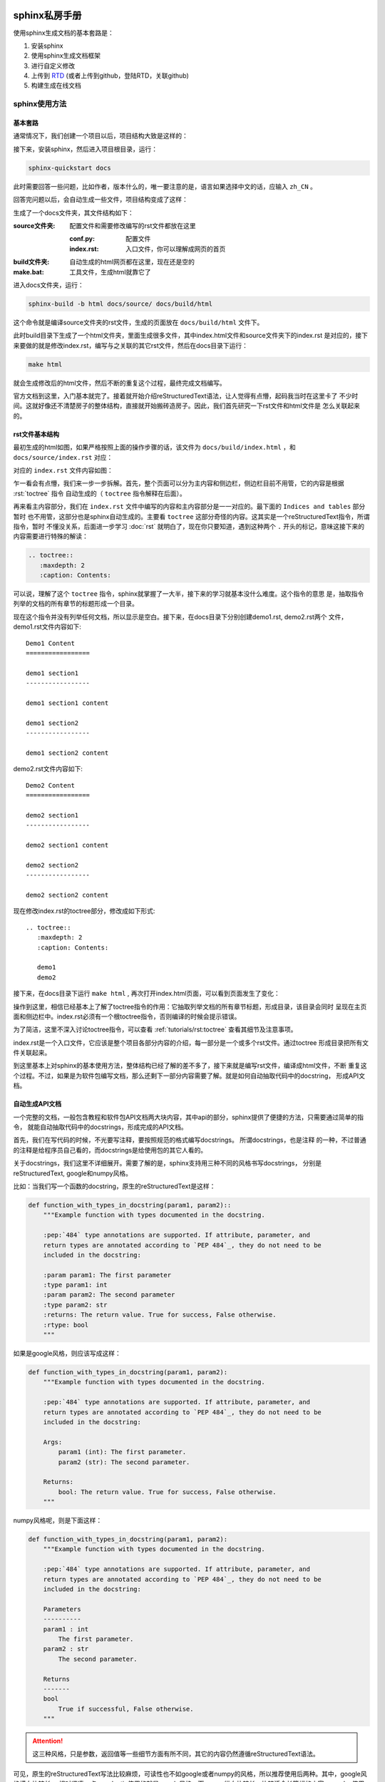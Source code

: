 sphinx私房手册
=========================

使用sphinx生成文档的基本套路是：

1. 安装sphinx
2. 使用sphinx生成文档框架
3. 进行自定义修改
4. 上传到 `RTD <https://readthedocs.org/dashboard/>`_ (或者上传到github，登陆RTD，关联github)
5. 构建生成在线文档

sphinx使用方法
-------------------

基本套路
~~~~~~~~~~~~~

.. seealso::

    `官方文档-快速入门（中文） <https://www.osgeo.cn/sphinx/tutorial/getting-started.html#setting-up-your-project-and-development-environment>`_

通常情况下，我们创建一个项目以后，项目结构大致是这样的：

.. image:: ../imgs/project1.png

接下来，安装sphinx，然后进入项目根目录，运行：

.. code-block:: console

    sphinx-quickstart docs

此时需要回答一些问题，比如作者，版本什么的，唯一要注意的是，语言如果选择中文的话，应输入 ``zh_CN`` 。

回答完问题以后，会自动生成一些文件，项目结构变成了这样：

.. image:: ../imgs/project2.png

生成了一个docs文件夹，其文件结构如下：

:source文件夹: 配置文件和需要修改编写的rst文件都放在这里

    :conf.py: 配置文件
    :index.rst: 入口文件，你可以理解成网页的首页

:build文件夹: 自动生成的html网页都在这里，现在还是空的

:make.bat: 工具文件，生成html就靠它了

进入docs文件夹，运行：

.. code-block:: console

    sphinx-build -b html docs/source/ docs/build/html

这个命令就是编译source文件夹的rst文件，生成的页面放在 ``docs/build/html`` 文件下。

此时build目录下生成了一个html文件夹，里面生成很多文件，其中index.html文件和source文件夹下的index.rst
是对应的，接下来要做的就是修改index.rst，编写与之关联的其它rst文件，然后在docs目录下运行：

.. code-block:: shell

    make html

就会生成修改后的html文件，然后不断的重复这个过程，最终完成文档编写。

官方文档到这里，入门基本就完了。接着就开始介绍reStructuredText语法，让人觉得有点懵，起码我当时在这里卡了
不少时间。这就好像还不清楚房子的整体结构，直接就开始搬砖造房子。因此，我们首先研究一下rst文件和html文件是
怎么关联起来的。

rst文件基本结构
~~~~~~~~~~~~~~~~~

最初生成的html如图，如果严格按照上面的操作步骤的话，该文件为 ``docs/build/index.html`` ，和 ``docs/source/index.rst`` 对应：

.. image:: ../imgs/project6.png

对应的 ``index.rst`` 文件内容如图：

.. image:: ../imgs/project4.png
    :width: 400

乍一看会有点懵，我们来一步一步拆解。首先，整个页面可以分为主内容和侧边栏，侧边栏目前不用管，它的内容是根据 :rst:`toctree` 指令
自动生成的（ ``toctree`` 指令解释在后面）。

再来看主内容部分，我们在 ``index.rst`` 文件中编写的内容和主内容部分是一一对应的。最下面的 ``Indices and tables`` 部分暂时
也不用管，这部分也是sphinx自动生成的。主要看 ``toctree`` 这部分奇怪的内容。这其实是一个reStructuredText指令，所谓指令，暂时
不懂没关系，后面进一步学习 :doc:`rst` 就明白了，现在你只要知道，遇到这种两个 ``.`` 开头的标记，意味这接下来的内容需要进行特殊的解读：

.. code-block:: rst

    .. toctree::
       :maxdepth: 2
       :caption: Contents:

可以说，理解了这个 ``toctree`` 指令，sphinx就掌握了一大半，接下来的学习就基本没什么难度。这个指令的意思
是，抽取指令列举的文档的所有章节的标题形成一个目录。

现在这个指令并没有列举任何文档，所以显示是空白。接下来，在docs目录下分别创建demo1.rst, demo2.rst两个
文件，demo1.rst文件内容如下::

    Demo1 Content
    =================

    demo1 section1
    -----------------

    demo1 section1 content

    demo1 section2
    -----------------

    demo1 section2 content

demo2.rst文件内容如下::

    Demo2 Content
    =================

    demo2 section1
    -----------------

    demo2 section1 content

    demo2 section2
    -----------------

    demo2 section2 content

现在修改index.rst的toctree部分，修改成如下形式::

    .. toctree::
       :maxdepth: 2
       :caption: Contents:

       demo1
       demo2

接下来，在docs目录下运行 ``make html`` , 再次打开index.html页面，可以看到页面发生了变化：

.. image:: ../imgs/project5.png

操作到这里，相信已经基本上了解了toctree指令的作用：它抽取列举文档的所有章节标题，形成目录，该目录会同时
呈现在主页面和侧边栏中。index.rst必须有一个根toctree指令，否则编译的时候会提示错误。

为了简洁，这里不深入讨论toctree指令，可以查看 :ref:`tutorials/rst:toctree` 查看其细节及注意事项。

index.rst是一个入口文件，它应该是整个项目各部分内容的介绍，每一部分是一个或多个rst文件。通过toctree
形成目录把所有文件关联起来。

到这里基本上对sphinx的基本使用方法，整体结构已经了解的差不多了，接下来就是编写rst文件，编译成html文件，不断
重复这个过程。不过，如果是为软件包编写文档，那么还剩下一部分内容需要了解。就是如何自动抽取代码中的docstring，
形成API文档。

自动生成API文档
~~~~~~~~~~~~~~~~~~

一个完整的文档，一般包含教程和软件包API文档两大块内容，其中api的部分，sphinx提供了便捷的方法，只需要通过简单的指令，
就能自动抽取代码中的docstrings，形成完成的API文档。

首先，我们在写代码的时候，不光要写注释，要按照规范的格式编写docstrings。 所谓docstrings，也是注释
的一种，不过普通的注释是给程序员自己看的，而docstrings是给使用包的其它人看的。

关于docstrings，我们这里不详细展开。需要了解的是，sphinx支持用三种不同的风格书写docstrings，
分别是reStructuredText, google和numpy风格。

比如：当我们写一个函数的docstring，原生的reStructuredText是这样：

.. code-block:: python

    def function_with_types_in_docstring(param1, param2)::
        """Example function with types documented in the docstring.

        :pep:`484` type annotations are supported. If attribute, parameter, and
        return types are annotated according to `PEP 484`_, they do not need to be
        included in the docstring:

        :param param1: The first parameter
        :type param1: int
        :param param2: The second parameter
        :type param2: str
        :returns: The return value. True for success, False otherwise.
        :rtype: bool
        """

如果是google风格，则应该写成这样：

.. code-block:: python

    def function_with_types_in_docstring(param1, param2):
        """Example function with types documented in the docstring.

        :pep:`484` type annotations are supported. If attribute, parameter, and
        return types are annotated according to `PEP 484`_, they do not need to be
        included in the docstring:

        Args:
            param1 (int): The first parameter.
            param2 (str): The second parameter.

        Returns:
            bool: The return value. True for success, False otherwise.
        """

numpy风格呢，则是下面这样：

.. code-block:: python

    def function_with_types_in_docstring(param1, param2):
        """Example function with types documented in the docstring.

        :pep:`484` type annotations are supported. If attribute, parameter, and
        return types are annotated according to `PEP 484`_, they do not need to be
        included in the docstring:

        Parameters
        ----------
        param1 : int
            The first parameter.
        param2 : str
            The second parameter.

        Returns
        -------
        bool
            True if successful, False otherwise.
        """

.. attention::

    这三种风格，只是参数，返回值等一些细节方面有所不同，其它的内容仍然遵循reStructuredText语法。

可见，原生的reStructuredText写法比较麻烦，可读性也不如google或者numpy的风格，所以推荐使用后两种。其中，google风格横向比较长，
相对紧凑一点，pydantic使用的就是google风格，而numpy纵向比较长，比较适合长篇幅的内容，pandas使用的就是numpy风格。具体选用哪一
种，完全取决于个人审美。

这两种风格的具体写法，参考官方文档：

.. seealso::

    - `google风格的例子 <https://www.sphinx-doc.org/en/master/usage/extensions/example_google.html>`_
    - `numpy风格的例子 <https://www.sphinx-doc.org/en/master/usage/extensions/example_numpy.html#example-numpy>`_

如果使用pycharm，可以在设置->工具->python集成工具->docstrings中，选择自动生成相应的风格。

了解了关于docstrings的基本概念，接下来要做的，就是使用sphinx提供的工具，自动抽取docstrings，形成API文档。这一步非常简单，但是
在此之前，我们还需要先了解 ``autodoc`` 插件。

正常情况下，我们如果在rst文件中，手写一个函数的说明文档，需要这样写：

.. code-block:: rst

    .. py:function:: send_message(sender, recipient, message_body, [priority=1])

       Send a message to a recipient

       :param str sender: The person sending the message
       :param str recipient: The recipient of the message
       :param str message_body: The body of the message
       :param priority: The priority of the message, can be a number 1-5
       :type priority: integer or None
       :return: the message id
       :rtype: int
       :raises ValueError: if the message_body exceeds 160 characters
       :raises TypeError: if the message_body is not a basestring

但是我们在写代码的时候，已经编写了这个函数的docstrings，在写rst文件的时候，就不用再重复写函数的说明文档了。修改conf.py
的extensions部分如下：

.. code-block:: python

    extensions = [
        'sphinx.ext.autodoc',
    ]

然后，在rst文件中，把 :rst:`.. py:function::` 部分改为(假设 ``send_message`` 是模块 ``demo`` 的顶层函数)：

.. code-block:: rst

    .. autofunction:: send_message

编译的时候，就会自动抽取 ``send_message`` 函数中的docstrings，效果和使用 :rst:`.. py:function::` 指令手写是一样的。

除了 ``autofunction`` ，autodoc还提供了 ``autoclass`` , ``automodule`` 等指令，用来抽取类，模块等的docstrings。

其实到了这一步，我们已经可以通过autodoc来手动编写api文档，但是sphinx提供了一个工具，帮助大家自动完成这一步。只需要在命令行运行：

.. code-block:: console

    sphinx-apidoc [OPTIONS] -o <OUTPUT_PATH> <MODULE_PATH> [EXCLUDE_PATTERN …]

比如，还是之前的demo项目，退回到项目根目录，运行：

.. code-block:: console

    sphinx-apidoc -o docs/source/api pkg

此时在 ``/docs/source/api`` 目录下，生成了一个modules.rst文件和pkg.rst文件：

.. image:: ../imgs/project7.png
    :width: 400

其中modules.rst仅包含一个 ``toctree`` 指令，如果前面的内容还记得的话，就知道它是抽取其它文件的章节标题形成目录。而pkg.rst
则是利用autodoc抽取代码中docstrings，形成api文档。

然后修改index.rst的 ``toctree`` 指令，添加modules文件:

.. code-block:: rst

    .. toctree::
       :maxdepth: 2
       :caption: Contents:

       demo1
       demo2
       api/modules

.. attention::

    如果pkg目录下没有__init__文件，则sphinx-apidoc需要加--implicit-namespaces选项

然后 ``make html`` 重新编译。index页面现在变成：

.. image:: ../imgs/project8.png

点击pkg，该页面对应modules.rst文件，生成的html页面如下：

.. image:: ../imgs/project9.png

点击pkg package，该页面对应pkg.rst文件，生成的html页面如下：

.. image:: ../imgs/project10.png

接下来做什么
===================

到这里，相信已经对如何使用sphinx有了一个全面基本的了解，可以开始动手了。接下来推荐学习 :ref:`tutorials/rst:reStructuredText私房手册`
的内容，了解reStructuredText的基本语法，特别是 :ref:`tutorials/rst:交叉引用` 部分。再就是熟悉sphinx的各种常用配置和插件。

另外，生成的html文档，如何在 `RTD <https://about.readthedocs.com/>`_ 上部署，也需要了解，不过这部分非常简单，这里就不展开啦。

--------------------------------------------

常用配置
-------------------

.. seealso::

    `官方文档 <https://www.sphinx-doc.org/en/master/usage/configuration.html>`_

html_sidebars
~~~~~~~~~~~~~~~~~~~~~


rst_prolog
~~~~~~~~~~~~~~~~~~~~~

这个配置的内容会在每个rst文件最开始的时候执行。比如，我需要内联高亮python语言，则可以在conf文件里面配置 ``rst_prolog`` :

.. code-block:: rst

    rst_prolog = """
    .. role:: py(code)
       :language: python
    """

这样，就不需要在每个rst文件里面定义 ``py`` 角色了，相当于定义了一个全局的 ``py`` 角色。

default_role
~~~~~~~~~~~~~~~~~~~~~~~

设置默认的角色，默认为 :py:`None`, 在sphinx_rtd_theme的主题中，渲染的结果是斜体。设置的语法如下，角色名之间用双引号包含即可：

.. code-block:: rst

    default_role = "any"

:ref:`tutorials/rst:any` 是一个角色，它比较适合被设置成默认角色。

--------------------------------------------

常用插件
--------------------

sphinx.ext.napoleon
~~~~~~~~~~~~~~~~~~~~~~

.. seealso::

    - `sphinx.ext.napoleon <https://www.sphinx-doc.org/en/master/usage/extensions/napoleon.html>`_

reStructuredText写docstrings看起来有点混乱，除了直接用reStructuredText写docstrings，常见的还有google风格和numpy风格。
这两种风格比较起来更简洁和清爽。比如，著名的pandas使用的就是numpy风格的docstrings。

napoleon是一个预处理器，它可以把google或者numpy风格的docstrings转换成reStructuredText,

sphinx.ext.intersphinx
~~~~~~~~~~~~~~~~~~~~~~~~~~


sphinx.ext.autosectionlabel
~~~~~~~~~~~~~~~~~~~~~~~~~~~~~~~

该插件可以自动给章节标题，脚注等添加target标签
